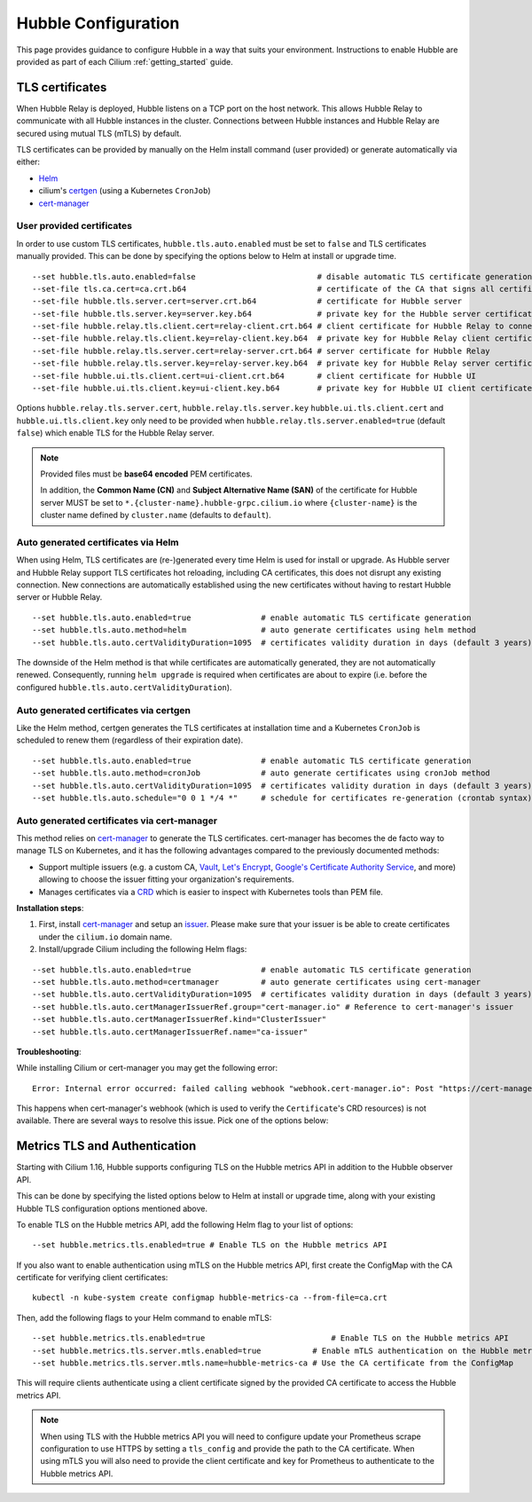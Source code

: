 .. only:: not (epub or latex or html)

    WARNING: You are looking at unreleased Cilium documentation.
    Please use the official rendered version released here:
    https://docs.cilium.io

.. _hubble_configure:

********************
Hubble Configuration
********************

This page provides guidance to configure Hubble in a way that suits your
environment. Instructions to enable Hubble are provided as part of each
Cilium :ref:`getting_started` guide.

.. _hubble_configure_tls_certs:

TLS certificates
================

When Hubble Relay is deployed, Hubble listens on a TCP port on the host network.
This allows Hubble Relay to communicate with all Hubble instances in the
cluster. Connections between Hubble instances and Hubble Relay are secured using
mutual TLS (mTLS) by default.

TLS certificates can be provided by manually on the Helm install command (user
provided) or generate automatically via either:

* `Helm <https://helm.sh/docs/chart_template_guide/function_list/#gensignedcert>`__
* cilium's `certgen <https://github.com/cilium/certgen>`__ (using a Kubernetes ``CronJob``)
* `cert-manager <https://cert-manager.io/>`__

User provided certificates
--------------------------

In order to use custom TLS certificates, ``hubble.tls.auto.enabled`` must be set
to ``false`` and TLS certificates manually provided.  This can be done by
specifying the options below to Helm at install or upgrade time.

::

    --set hubble.tls.auto.enabled=false                          # disable automatic TLS certificate generation
    --set-file tls.ca.cert=ca.crt.b64                            # certificate of the CA that signs all certificates
    --set-file hubble.tls.server.cert=server.crt.b64             # certificate for Hubble server
    --set-file hubble.tls.server.key=server.key.b64              # private key for the Hubble server certificate
    --set-file hubble.relay.tls.client.cert=relay-client.crt.b64 # client certificate for Hubble Relay to connect to Hubble instances
    --set-file hubble.relay.tls.client.key=relay-client.key.b64  # private key for Hubble Relay client certificate
    --set-file hubble.relay.tls.server.cert=relay-server.crt.b64 # server certificate for Hubble Relay
    --set-file hubble.relay.tls.server.key=relay-server.key.b64  # private key for Hubble Relay server certificate
    --set-file hubble.ui.tls.client.cert=ui-client.crt.b64       # client certificate for Hubble UI
    --set-file hubble.ui.tls.client.key=ui-client.key.b64        # private key for Hubble UI client certificate

Options ``hubble.relay.tls.server.cert``, ``hubble.relay.tls.server.key``
``hubble.ui.tls.client.cert`` and ``hubble.ui.tls.client.key``
only need to be provided when ``hubble.relay.tls.server.enabled=true`` (default ``false``)
which enable TLS for the Hubble Relay server.

.. note::

   Provided files must be **base64 encoded** PEM certificates.

   In addition, the **Common Name (CN)** and **Subject Alternative Name (SAN)**
   of the certificate for Hubble server MUST be set to
   ``*.{cluster-name}.hubble-grpc.cilium.io`` where ``{cluster-name}`` is the
   cluster name defined by ``cluster.name`` (defaults to ``default``).

Auto generated certificates via Helm
------------------------------------

When using Helm, TLS certificates are (re-)generated every time Helm is used
for install or upgrade. As Hubble server and Hubble Relay support TLS
certificates hot reloading, including CA certificates, this does not disrupt
any existing connection. New connections are automatically established using
the new certificates without having to restart Hubble server or Hubble
Relay.

::

    --set hubble.tls.auto.enabled=true               # enable automatic TLS certificate generation
    --set hubble.tls.auto.method=helm                # auto generate certificates using helm method
    --set hubble.tls.auto.certValidityDuration=1095  # certificates validity duration in days (default 3 years)

The downside of the Helm method is that while certificates are automatically
generated, they are not automatically renewed.  Consequently, running
``helm upgrade`` is required when certificates are about to expire (i.e. before
the configured ``hubble.tls.auto.certValidityDuration``).

Auto generated certificates via certgen
---------------------------------------

Like the Helm method, certgen generates the TLS certificates at installation
time and a Kubernetes ``CronJob`` is scheduled to renew them (regardless of
their expiration date).

::

    --set hubble.tls.auto.enabled=true               # enable automatic TLS certificate generation
    --set hubble.tls.auto.method=cronJob             # auto generate certificates using cronJob method
    --set hubble.tls.auto.certValidityDuration=1095  # certificates validity duration in days (default 3 years)
    --set hubble.tls.auto.schedule="0 0 1 */4 *"     # schedule for certificates re-generation (crontab syntax)

Auto generated certificates via cert-manager
--------------------------------------------

This method relies on `cert-manager <https://cert-manager.io/>`__ to generate
the TLS certificates. cert-manager has becomes the de facto way to manage TLS on
Kubernetes, and it has the following advantages compared to the previously
documented methods:

* Support multiple issuers (e.g. a custom CA,
  `Vault <https://www.vaultproject.io/>`__,
  `Let's Encrypt <https://letsencrypt.org/>`__,
  `Google's Certificate Authority Service <https://cloud.google.com/certificate-authority-service>`__,
  and more) allowing to choose the issuer fitting your organization's
  requirements.
* Manages certificates via a
  `CRD <https://kubernetes.io/docs/concepts/extend-kubernetes/api-extension/custom-resources/>`__
  which is easier to inspect with Kubernetes tools than PEM file.

**Installation steps**:

#. First, install `cert-manager <https://cert-manager.io/docs/installation/>`__
   and setup an `issuer <https://cert-manager.io/docs/configuration/>`_.
   Please make sure that your issuer is be able to create certificates under the
   ``cilium.io`` domain name.
#. Install/upgrade Cilium including the following Helm flags:

::

    --set hubble.tls.auto.enabled=true               # enable automatic TLS certificate generation
    --set hubble.tls.auto.method=certmanager         # auto generate certificates using cert-manager
    --set hubble.tls.auto.certValidityDuration=1095  # certificates validity duration in days (default 3 years)
    --set hubble.tls.auto.certManagerIssuerRef.group="cert-manager.io" # Reference to cert-manager's issuer
    --set hubble.tls.auto.certManagerIssuerRef.kind="ClusterIssuer"
    --set hubble.tls.auto.certManagerIssuerRef.name="ca-issuer"

**Troubleshooting**:

While installing Cilium or cert-manager you may get the following error:

::

    Error: Internal error occurred: failed calling webhook "webhook.cert-manager.io": Post "https://cert-manager-webhook.cert-manager.svc:443/mutate?timeout=10s": dial tcp x.x.x.x:443: connect: connection refused

This happens when cert-manager's webhook (which is used to verify the
``Certificate``'s CRD resources) is not available. There are several ways to
resolve this issue. Pick one of the options below:

.. tabs::

    .. group-tab:: Install CRDs first

        Install cert-manager CRDs before Cilium and cert-manager (see `cert-manager's documentation about installing CRDs with kubectl <https://cert-manager.io/docs/installation/helm/#option-1-installing-crds-with-kubectl>`__):

        .. code-block:: shell-session

            $ kubectl create -f cert-manager.crds.yaml

        Then install cert-manager, configure an issuer, and install Cilium.

    .. group-tab:: Upgrade Cilium

        Upgrade Cilium from an installation with TLS disabled:

        .. code-block:: shell-session

            $ helm install cilium cilium/cilium \
                --set hubble.tls.enabled=false \
                ...

        Then install cert-manager, configure an issuer, and upgrade Cilium enabling TLS:

        .. code-block:: shell-session

            $ helm install cilium cilium/cilium --set hubble.tls.enabled=true

    .. group-tab:: Disable webhook

        Disable cert-manager validation (assuming Cilium is installed in the ``kube-system`` namespace):

        .. code-block:: shell-session

            $ kubectl label namespace kube-system cert-manager.io/disable-validation=true

        Then install Cilium, cert-manager, and configure an issuer.

    .. group-tab:: Host network webhook

        Configure cert-manager to expose its webhook within the host network namespace:

        .. code-block:: shell-session

            $ helm install cert-manager jetstack/cert-manager \
                    --set webhook.hostNetwork=true \
                    --set webhook.tolerations='["operator": "Exists"]'

        Then configure an issuer and install Cilium.

.. _hubble_configure_metrics_tls:

Metrics TLS and Authentication
===============================

Starting with Cilium 1.16, Hubble supports configuring TLS on the Hubble metrics API in addition to the Hubble observer API.

This can be done by specifying the listed options below to Helm at install or upgrade time, along with your existing Hubble TLS configuration options mentioned above.

To enable TLS on the Hubble metrics API, add the following Helm flag to your list of options:

::

    --set hubble.metrics.tls.enabled=true # Enable TLS on the Hubble metrics API

If you also want to enable authentication using mTLS on the Hubble metrics API, first create the ConfigMap with the CA certificate for verifying client certificates:

::

    kubectl -n kube-system create configmap hubble-metrics-ca --from-file=ca.crt

Then, add the following flags to your Helm command to enable mTLS:

::

    --set hubble.metrics.tls.enabled=true                           # Enable TLS on the Hubble metrics API
    --set hubble.metrics.tls.server.mtls.enabled=true           # Enable mTLS authentication on the Hubble metrics API
    --set hubble.metrics.tls.server.mtls.name=hubble-metrics-ca # Use the CA certificate from the ConfigMap

This will require clients authenticate using a client certificate signed by the provided CA certificate to access the Hubble metrics API.

.. note::

  When using TLS with the Hubble metrics API you will need to configure update
  your Prometheus scrape configuration to use HTTPS by setting a ``tls_config``
  and provide the path to the CA certificate. When using mTLS you will also
  need to provide the client certificate and key for Prometheus to authenticate
  to the Hubble metrics API.
